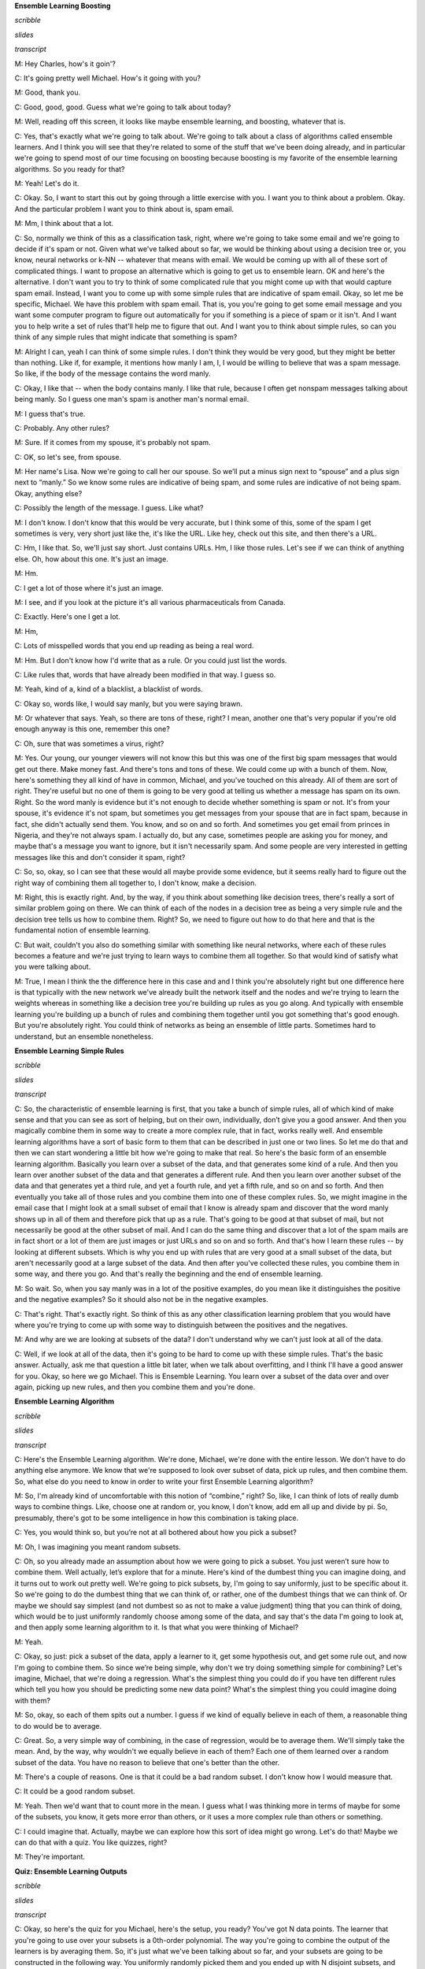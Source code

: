 .. title: Ensemble B & B
.. slug: ensemble-b-b
.. date: 2015-08-31 20:57:49 UTC-07:00
.. tags: 
.. category: notes
.. link: 
.. description: 
.. type: text

**Ensemble Learning Boosting**

*scribble*

*slides*

.. image:: https://dl.dropbox.com/s/bh12jof2d4jaz98/Screenshot%202015-08-31%2022.41.56.png
   :align: center
   :width: 400
   :height: 300

*transcript*

M: Hey Charles, how's it goin'?

C: It's going pretty well Michael. How's it going with you?

M: Good, thank you.

C: Good, good, good. Guess what we're going to talk about today?

M: Well, reading off this screen, it looks like maybe ensemble learning, and boosting, whatever that
is.

C: Yes, that's exactly what we're going to talk about. We're going to talk about a class of
algorithms called ensemble learners. And I think you will see that they're related to some of the
stuff that we've been doing already, and in particular we're going to spend most of our time
focusing on boosting because boosting is my favorite of the ensemble learning algorithms. So you
ready for that?

M: Yeah! Let's do it.

C: Okay. So, I want to start this out by going through a little exercise with you. I want you to
think about a problem. Okay. And the particular problem I want you to think about is, spam email.

M: Mm, I think about that a lot.

C: So, normally we think of this as a classification task, right, where we're going to take some
email and we're going to decide if it's spam or not. Given what we've talked about so far, we would
be thinking about using a decision tree or, you know, neural networks or k-NN -- whatever that means
with email. We would be coming up with all of these sort of complicated things. I want to propose an
alternative which is going to get us to ensemble learn. OK and here's the alternative. I don't want
you to try to think of some complicated rule that you might come up with that would capture spam
email. Instead, I want you to come up with some simple rules that are indicative of spam email.
Okay, so let me be specific, Michael. We have this problem with spam email. That is, you you're
going to get some email message and you want some computer program to figure out automatically for
you if something is a piece of spam or it isn't. And I want you to help write a set of rules that'll
help me to figure that out. And I want you to think about simple rules, so can you think of any
simple rules that might indicate that something is spam?

M: Alright I can, yeah I can think of some simple rules. I don't think they would be very good, but
they might be better than nothing. Like if, for example, it mentions how manly I am, I, I would be
willing to believe that was a spam message. So like, if the body of the message contains the word
manly.

C: Okay, I like that -- when the body contains manly. I like that rule, because I often get nonspam
messages talking about being manly. So I guess one man's spam is another man's normal email.

M: I guess that's true.

C: Probably. Any other rules?

M: Sure. If it comes from my spouse, it's probably not spam.

C: OK, so let's see, from spouse.

M: Her name's Lisa. Now we're going to call her our spouse. So we’ll put a minus sign next to
“spouse” and a plus sign next to “manly.” So we know some rules are indicative of being spam, and
some rules are indicative of not being spam. Okay, anything else?

C: Possibly the length of the message. I guess. Like what?

M: I don't know. I don't know that this would be very accurate, but I think some of this, some of
the spam I get sometimes is very, very short just like the, it's like the URL. Like hey, check out
this site, and then there's a URL.

C: Hm, I like that. So, we'll just say short. Just contains URLs. Hm, I like those rules. Let's see
if we can think of anything else. Oh, how about this one. It's just an image.

M: Hm.

C: I get a lot of those where it's just an image.

M: I see, and if you look at the picture it's all various pharmaceuticals from Canada.

C: Exactly. Here's one I get a lot.

M: Hm,

C: Lots of misspelled words that you end up reading as being a real word.

M: Hm. But I don't know how I'd write that as a rule. Or you could just list the words.

C: Like rules that, words that have already been modified in that way. I guess so.

M: Yeah, kind of a, kind of a blacklist, a blacklist of words.

C: Okay so, words like, I would say manly, but you were saying brawn.

M: Or whatever that says. Yeah, so there are tons of these, right? I mean, another one that's very
popular if you're old enough anyway is this one, remember this one?

C: Oh, sure that was sometimes a virus, right?

M: Yes. Our young, our younger viewers will not know this but this was one of the first big spam
messages that would get out there. Make money fast. And there's tons and tons of these. We could
come up with a bunch of them. Now, here's something they all kind of have in common, Michael, and
you've touched on this already. All of them are sort of right. They're useful but no one of them is
going to be very good at telling us whether a message has spam on its own. Right. So the word manly
is evidence but it's not enough to decide whether something is spam or not. It's from your spouse,
it's evidence it's not spam, but sometimes you get messages from your spouse that are in fact spam,
because in fact, she didn't actually send them. You know, and so on and so forth. And sometimes you
get email from princes in Nigeria, and they're not always spam. I actually do, but any case,
sometimes people are asking you for money, and maybe that's a message you want to ignore, but it
isn't necessarily spam. And some people are very interested in getting messages like this and don't
consider it spam, right?

C: So, so, okay, so I can see that these would all maybe provide some evidence, but it seems really
hard to figure out the right way of combining them all together to, I don't know, make a decision.

M: Right, this is exactly right. And, by the way, if you think about something like decision trees,
there's really a sort of similar problem going on there. We can think of each of the nodes in a
decision tree as being a very simple rule and the decision tree tells us how to combine them. Right?
So, we need to figure out how to do that here and that is the fundamental notion of ensemble
learning.

C: But wait, couldn't you also do something similar with something like neural networks, where each
of these rules becomes a feature and we're just trying to learn ways to combine them all together.
So that would kind of satisfy what you were talking about.

M: True, I mean I think the the difference here in this case and and I think you're absolutely right
but one difference here is that typically with the new network we've already built the network
itself and the nodes and we're trying to learn the weights whereas in something like a decision tree
you're building up rules as you go along. And typically with ensemble learning you're building up a
bunch of rules and combining them together until you got something that's good enough. But you're
absolutely right. You could think of networks as being an ensemble of little parts. Sometimes hard
to understand, but an ensemble nonetheless.

**Ensemble Learning Simple Rules**

*scribble*

*slides*

.. image:: https://dl.dropbox.com/s/o8yqflgdat6i9k4/Screenshot%202015-09-13%2018.19.34.png
   :align: center
   :width: 400
   :height: 300

*transcript*

C: So, the characteristic of ensemble learning is first, that you take a bunch of simple rules, all
of which kind of make sense and that you can see as sort of helping, but on their own, individually,
don’t give you a good answer. And then you magically combine them in some way to create a more
complex rule, that in fact, works really well. And ensemble learning algorithms have a sort of basic
form to them that can be described in just one or two lines. So let me do that and then we can start
wondering a little bit how we're going to make that real. So here's the basic form of an ensemble
learning algorithm. Basically you learn over a subset of the data, and that generates some kind of a
rule. And then you learn over another subset of the data and that generates a different rule. And
then you learn over another subset of the data and that generates yet a third rule, and yet a fourth
rule, and yet a fifth rule, and so on and so forth. And then eventually you take all of those rules
and you combine them into one of these complex rules. So, we might imagine in the email case that I
might look at a small subset of email that I know is already spam and discover that the word manly
shows up in all of them and therefore pick that up as a rule. That's going to be good at that subset
of mail, but not necessarily be good at the other subset of mail. And I can do the same thing and
discover that a lot of the spam mails are in fact short or a lot of them are just images or just
URLs and so on and so forth. And that's how I learn these rules -- by looking at different subsets.
Which is why you end up with rules that are very good at a small subset of the data, but aren't
necessarily good at a large subset of the data. And then after you've collected these rules, you
combine them in some way, and there you go. And that's really the beginning and the end of ensemble
learning.

M: So wait. So, when you say manly was in a lot of the positive examples, do you mean like it
distinguishes the positive and the negative examples? So it should also not be in the negative
examples.

C: That's right. That's exactly right. So think of this as any other classification learning problem
that you would have where you're trying to come up with some way to distinguish between the
positives and the negatives.

M: And why are we are looking at subsets of the data? I don't understand why we can't just look at
all of the data.

C: Well, if we look at all of the data, then it's going to be hard to come up with these simple
rules. That's the basic answer. Actually, ask me that question a little bit later, when we talk
about overfitting, and I think I'll have a good answer for you. Okay, so here we go Michael. This is
Ensemble Learning. You learn over a subset of the data over and over again, picking up new rules,
and then you combine them and you're done.

**Ensemble Learning Algorithm**

*scribble*

*slides*

.. image:: https://dl.dropbox.com/s/4dziu26anjla63l/Screenshot%202015-09-13%2018.33.43.png
   :align: center
   :width: 400
   :height: 300

*transcript*

C: Here's the Ensemble Learning algorithm. We're done, Michael, we're done with the entire lesson.
We don't have to do anything else anymore. We know that we're supposed to look over subset of data,
pick up rules, and then combine them. So, what else do you need to know in order to write your first
Ensemble Learning algorithm?

M: So, I'm already kind of uncomfortable with this notion of “combine,” right? So, like, I can think
of lots of really dumb ways to combine things. Like, choose one at random or, you know, I don't
know, add em all up and divide by pi. So, presumably, there's got to be some intelligence in how
this combination is taking place.

C: Yes, you would think so, but you’re not at all bothered about how you pick a subset?

M: Oh, I was imagining you meant random subsets.

C: Oh, so you already made an assumption about how we were going to pick a subset. You just weren’t
sure how to combine them. Well actually, let’s explore that for a minute. Here's kind of the dumbest
thing you can imagine doing, and it turns out to work out pretty well. We're going to pick subsets,
by, I'm going to say uniformly, just to be specific about it. So we're going to do the dumbest thing
that we can think of, or rather, one of the dumbest things that we can think of. Or maybe we should
say simplest (and not dumbest so as not to make a value judgment) thing that you can think of doing,
which would be to just uniformly randomly choose among some of the data, and say that's the data I'm
going to look at, and then apply some learning algorithm to it. Is that what you were thinking of
Michael?

M: Yeah.

C: Okay, so just: pick a subset of the data, apply a learner to it, get some hypothesis out, and get
some rule out, and now I'm going to combine them. So since we’re being simple, why don't we try
doing something simple for combining? Let's imagine, Michael, that we're doing a regression. What's
the simplest thing you could do if you have ten different rules which tell you how you should be
predicting some new data point? What's the simplest thing you could imagine doing with them?

M: So, okay, so each of them spits out a number. I guess if we kind of equally believe in each of
them, a reasonable thing to do would be to average.

C: Great. So, a very simple way of combining, in the case of regression, would be to average them.
We'll simply take the mean. And, by the way, why wouldn't we equally believe in each of them? Each
one of them learned over a random subset of the data. You have no reason to believe that one's
better than the other.

M: There's a couple of reasons. One is that it could be a bad random subset. I don't know how I
would measure that.

C: It could be a good random subset.

M: Yeah. Then we'd want that to count more in the mean. I guess what I was thinking more in terms of
maybe for some of the subsets, you know, it gets more error than others, or it uses a more complex
rule than others or something.

C: I could imagine that. Actually, maybe we can explore how this sort of idea might go wrong. Let's
do that! Maybe we can do that with a quiz. You like quizzes, right?

M: They're important.

**Quiz: Ensemble Learning Outputs**

*scribble*

*slides*

.. image:: https://dl.dropbox.com/s/55ioeel85jls7ro/Screenshot%202015-09-13%2018.41.28.png
   :align: center
   :width: 400
   :height: 300

*transcript*

C: Okay, so here's the quiz for you Michael, here's the setup, you ready? You've got N data points.
The learner that you're going to use over your subsets is a 0th-order polynomial. The way you're
going to combine the output of the learners is by averaging them. So, it's just what we've been
talking about so far, and your subsets are going to be constructed in the following way. You
uniformly randomly picked them and you ended up with N disjoint subsets, and each one has a single
point in it that happens to be one of the data points.

M: Okay, I think I get that.

C: Right, so if you look over here on your left, you’ve got a graph of some data points and this is
one subset, this is another subset, that's another subset, that's another subset, that's another
subset, that's another subset, that's another subset. Got it?

M: Yeah, now what do you want to know about it?

C: Now what I want to know is when you do your ensemble learning, you learn all these different
rules and then you combine them. What is the output going to be? What does the ensemble output?

M: And you want a number?

C: I want a description and if the answer’s a number, that's a perfectly fine description. But I'll
give you a hint, it's a short description.

M: A short description of the answer. Okay, I'll think about it.

C: Alright.

*Answer*

C: Okay Michael, have you thought about it? Do you know what the answer is?

M: Yeah. I think, you know, you asked it in a funny way, but I think, what you're asking maybe was
pretty simple. So let me see if I can talk it through. So, we've got N data points and each learner
is a 0th-order polynomial. So you said the ensemble rule is that you learn over a subset. Well, we
said that the thing that minimizes the expected error (or the squared error) of a 0thorder
polynomial is just the average. So, if the sets are indistinct sets with one data point each, then
each of the individual learners is just going to learn the average. The actual output value of each
individual point is the average, and then the combining algorithm, to combine all the pieces of the
ensemble into one answer, combines with the mean. So, it's going to combine the mean of those, each
of which is the data point, so it's the mean of the data points. So, the ensemble outputs, I don't
know, I'd say average or mean?

C: Yes.

M: Or 0th-order polynomial of the data set, or, you know, a one node decision tree, or, uh...

C: A constant. Which happens to be the mean of the data. Haven't we seen this before?

M: It seems to come up a lot when we are outputting very simple hypotheses.

C: Right. And the last time we did this, if I recall correctly, this is what happens if you do an
unweighted average with k-NN where k equals n.

M: Oh, right. Like, like, right. n-NN.

C: n-NN.

M: Mm.

C: Mm, so we should probably do something a little smarter than this then. And, I thought that we
might look at some of the housing data, because, no one's started looking at the housing data yet.
[LAUGH] Okay, so let's look at that quickly and see if we can figure out how this works. And then
see if we can do something a little bit better, even better than that. Okay?

**Ensemble Learning An Example**

*scribble*

*slides*

.. image:: https://dl.dropbox.com/s/x7el9eof0gf5fd7/Screenshot%202015-09-13%2019.00.45.png
   :align: center
   :width: 400
   :height: 300

*transcript*

C: Alright, Michael, so, here's what you have before you. You have the same housing data that we've
looked at a couple of times before. For the sake of readability, I've drawn over some of the data
points so that they're easier to see, but this is exactly the data that we've always had. Okay?

M: Okay.

C: Now, you'll notice that I marked one of them as green, because here's what we're going to do. I'm
going to take the housing data you've got, I'm going to do some ensemble learning on it. And I'm
going to hold out the green data point. Okay? So of the nine data points, you're only going to learn
on 8 of them. And I'm going to add that green data point as my test example and see how it does.
Okay?

M: Okay. So that sounds like cross-validation.

C: It does. This is a cross-validation. Or you could just say, I just put my training set and my
test set on the same slide.

M: Okay.

C: Okay, Michael, so the first thing I'm going to do is pick a random subset of these points. And
just for the sake of the example, I'm going to pick five points randomly and I'm going to do that
five times, so I'm going to have five subsets of five examples. And, by the way, I'm going to choose
these randomly, and I'm going to choose them with replacement, so we’re not going to end up in the
situation we ended up in just a couple of minutes ago where we never got to see the same data point
twice. Okay?

M: Yeah.

C: Alright. So five subsets of five examples, and then I'm going to learn a 3rd-order polynomial.
And I'm going to take those 3rd-order polynomials, I’m just going to learn on that subset, and I'm
going to combine them by averaging. Want to see what we get? M: Oh, yeah, sure.

C: So here's what you get, Michael. Here I'm showing you a plot over those same points, with the
five different 3rd-order polynomials. Can you see them? M: Yeah. There's like a bunch of wispy
hairs.

C: Just like most 3rd-order polynomials. And as you can see they're kind of similar. But some of
them sort of veer off a little bit because they're looking at different data points. One of them is
actually very hard to see. It veers off because just, purely randomly, it never got to see the two
final points.

M: I see. But they all seem to be pretty much in agreement between points three and four. There's a
lot of consistency there.

C: Right. Because just picking five of the subsets, you seem to be able to either get things on the
end, or you get things in the middle and maybe one or two things on the end and it sort of works
out. Even the one that doesn't see the last two points still got to see a bunch of first ones and
gets that part of the space fairly right.

M: Cool.

C: Okay. So the question now becomes: how good is the average of these compared to something we
might have learned over the entire data set? And here's what we get when do that. So what you're
looking at now Michael, is the red line: the average of all of five of those 3rd-order polynomials.
And the blue line is the 4th-order polynomial that we learned when we did this with simple
regression, a couple of lessons back.

M: Okay.

C: And you actually see they’re pretty close.

M: Why is one of them a 4th-order, and one a 3rd-order?

C: Well what I wanted to do is try a simpler set of hypotheses than we were doing when we were doing
full blown regression. So 3rd-order’s simpler than 4th-order. So, I thought we'd combine a bunch of
simpler rules than the one we used before and see how well it does.

M: You want to know how well it does?

C: I would!

M: Well it turns out that on this data set (and I did this many, many, many times just to see what
would happen with many different random subsets), it typically is the case that the blue line always
does better on the training set (the red points) than the red line does. But the red line almost
always does better on the green point on the test set or the validation set.

C: Interesting.

M: That is kind of interesting. So wait, so let me get this straight. It seems sort of magical. So,
so it learns an average of 3rd-degree polynomials, 3rd-order polynomials, which is itself a third
order polynomial. But you're saying it does better by doing this kind of trick than just learning a
3rd-order polynomial directly.

C: Yeah. Why might you think that might be? I have a guess, you tell me what you think.

M: Wow, so well, I mean, you know, the danger is often overfitting, overfitting is like the scary
possibility. And so maybe kind of mixing the data up in this way and focusing on different subsets
of it, I don't know, it somehow manages to find the important structure as opposed to getting misled
by any of the individual data points.

C: Yeah. That's the basic idea. It's kind of the same thing, at least that's what I think. I think
that's a good answer. It's basically the same kind of argument you make for cross-validation. You
take a random bunch of subsets. You don't get trapped by one or two points that happen to be wrong
because they happen to be wrong because of noise or whatever and you sort of average out all of the
variances and the differences. And oftentimes it works. And, in practice, this particular technique,
ensemble learning, does quite well in getting rid of overfitting.

M: And what is this called?

C: So, this particular version, where you take a random subset and you combine by the mean, it's
called bagging.

M: And I guess the bags are the random subsets?

kC: Sure.

M: [LAUGH] That's how I'm going to think of it.

C: That's how I'm going to think of it. It also has another name which is called bootstrap
aggregation. So I guess the different subsets are the boots.

M: [LAUGH] No, no, no, no -- bootstrap usually refers to pulling yourself up by your bootstraps.

C: Yeah, I like my answer better. So, each of the subsets are the boots and the averaging is the
strap. And there you go. So, regardless of whether you call it bootstrap aggregation or you call it
bagging, you'll notice it's not what I said we were going to talk about during today's discussion. I
said we were going to talk about boosting. So we're talking about bagging but we're going to talk
about boosting. The reason I wanted to talk about bagging is because it's really the simplest thing
you can think of and it actually works remarkably well. But there are a couple of things that are
wrong with it, or a couple of things you might imagine you might do better that might address some
of the issues and we're going to see all of those when we talk about boosting right now.


**Ensemble Boosting**

*scribble*

*slides*

.. image:: https://dl.dropbox.com/s/zcesapyou9xqcg2/Screenshot%202015-09-13%2019.26.26.png
   :align: center
   :width: 400
   :height: 300

*transcript*

C: Okay so, let's go back and look at our two questions we were trying to answer. And so far we've
answered the first one -- learn over a subset of data and define a rule -- by choosing that subset
uniformly randomly and applying some learning algorithm. And we answered the second question -- how
do you combine all of those rules of thumbs -- by saying, you simply average them. And that gave us
bagging. So Michael, I'm going to suggest an alternative to at least the first question and leave
open the second one for a moment. That's going to get us to what we're supposed to be talking about
today, which is boosting. So let me throw and idea at you and you tell me if you think it's a good
one. So rather than choosing uniformly randomly over the data, we should try to take advantage of
what we are learning as we go along, and instead of focusing just kind of randomly, we should pick
the examples that we are not good at. So what do I mean by that? What I mean by that is, we should
pick a subset based upon whether the examples in that subset are hard. So what do you think of that?

M: Well, I guess it depends on how we think about hard, right? So it could be that it's hard because
it’s hard in some absolute sense, right, or it could be that it’s hard relative to, you know, if we
were to stop now, how well we do?

C: Yeah, and I mean the latter.

M: Oh. Okay. Alright. Well I feel like that makes a lot of sense. I mean, certainly when I'm trying
to learn a new skill, I'll spend most of my energy on the stuff that I’m kind of on the edge of
being able to do, not the stuff that I've already mastered. It can be a little dispiriting but I
think I make faster progress that way.

C: Right, and if you go back to the example that we started out with, with spam, right? If you come
up with a rule and you see it does a very good job on some of the mail examples but doesn't do a
good job on the other ones, why would you spend your time trying to come up with more rules that do
well on the email messages you already know how to classify? You should be focusing on the ones you
don't know how to classify. And that's the basic idea here between, the basic idea here behind
boosting and finding the hardest examples.

M: Cool.

C: Okay. So that answers the first question. We're going to look at the hardest examples and I'm
going to define for you exactly what that means. I'm going to have to introduce at least one
technical definition, but I want to make certain you have that. And the second one, the combining,
well that's a difficult and sort of complicated thing, but at a high level, I can explain it pretty
easily by saying we are going to still stick with the mean.

M: Okay.

C: We're voting, except this time, we are going to do a weighted mean. Now why do we want to do
weighted mean? Well, I have to tell you exactly how we are going to weight it, but the basic idea is
to avoid the sort of situations that we came across when we looked at the data before, where taking
an average over a bunch of points that are spread out just gives you an average or a constant that
doesn't give you a lot of information about the space. So we're going to weight it by something, and
it's going to turn out the way we choose to weight it will be very important. But just keep in your
head for now that we're going to try to do some kind of weighted average, some kind of weighted
voting. Okay?

M: Sure. One of the things that's scaring me at the moment though is this fear that by focusing on
the hardest questions, and then, and then sort of mastering those, what's to keep the learner from
starting to kind of lose track of the ones it has already mastered? Like how, why does it not thrash
back and forth?

C: So that's going to be the trick behind the particular way that we do weighting.

M: Okay

C: So I will show you that in a moment, and it's going to require two slightly technical definitions
that we have been kind of skirting around this entire conversation. Okay?

M: Sure.

**Ensemble Boosting Quiz**

*scribble*

*slides*

.. image:: https://dl.dropbox.com/s/6j6jmxnp8z6xry4/Screenshot%202015-09-13%2019.36.44.png
   :align: center
   :width: 400
   :height: 300

*transcript*

C: Alright so, the whole goal of what we're going to add for boosting here is we're going to expand
on this notion of hardest examples and weighted mean. But before I can do that, I'm going to have to
define a couple of terms. Okay. And you let me know, Michael, if these terms make sense. So, here's
the first one. The first one is error. So how have we been defining error so far?

M: Usually we take the squared difference between the correct labels and what's produced by our
classifier or regression algorithm.

C: That's true. That is how we've been using error when we're thinking about regression error. How
about a notion of accuracy? About how good we are at, say, classifying examples? So let's stick with
classification for a moment.

M: Well, that would be the same as squared error, except that it's doesn’t really need to be
squared. That is to say, if the outputs are zeroes and ones, the squared error is just whether or
not there's a mismatch. So it could just be the total number of wrong answers.

C: Right. So, what we've been doing so far is counting mismatches. I like that word, mismatches. And
we might define an error rate or an error percentage as the total number of mismatches over the
total number of examples. And that tells us whether we're at 85% or 92% or whatever, right? So
that's what we've been doing so far. But implicit in that, Michael, is the idea that every single
example is equally important. So, that's not always the case. Now you might remember from the very
first talk that we had, we talked about distributions over examples. We said that, you know,
learning only happens if your training set has the same distribution as your future testing set. And
if it doesn't, then all bets are off and it's very difficult to talk about induction or learning.
That notion of distribution is implicit in everything that we've been doing so far, and we haven't
really been taking it into account when we've been talking about error. So here's another definition
of error and you tell me if you think it makes sense, given what we just said. So, this is my
definition of error. So the subscript D stands for distribution. So we don't know how new examples
are being drawn, but however they're being drawn, they're being drawn from some distribution, and
I'm just going to call that distribution “D”, okay?

M: Mhm.

C: Right. So H is our old friend, the hypothesis. That's the specific hypothesis that our learner
has output. That's what we think is the true concept, and C is whatever the true underlying concept
is. So I'm going to define error as the probability, given the underlying distribution, that I will
disagree with the true concept on some particular instance X. Does that make sense for you?

M: Yeah, but I'm not seeing why that's different from number of mismatches in the sense that if we
count mismatches on a sample drawn from D, which is how we would get our testing set anyway, then I
would think that would be, you know, if it's large enough, a pretty good approximation of this
value.

C: So here Michael, let me give you a specific example. I'm going to draw four possible values of X.
And when I say I'm going to draw four possible values of X, I mean I'm just going to put four dots
on the the screen.

M: Hm.

C: Okay? And then I'm going to tell you that this particular learner output a hypothesis. Output you
know, a potential function, that ends up getting the first one and the third one right, but gets the
second and the fourth one wrong. So what's the error here?

M: Mm.

C: So let's just make sure that, that everybody's with us. Let's do this as a quiz.

M: Okay, so let's ask the students what they think. So here's the question again. You've output some
hypothesis over the four possible values of x, and it turns out that you get the first and the third
one right, and you get the second and the fourth one wrong. If I look at it like this, what's the
error rate?

*Answer*

C: Okay, Michael, what's your answer?

M: It looks like, half of them are right and half of them are wrong. So, the number of mismatches,
is, 2 out of 4 or a half.

C: Right, that is exactly the right answer because you got half of them right and half of them
wrong. But it assumes that you’re likely to see all four of the examples equally often. So, what if
I told you that that’s not in fact the case. So, here's another example of error for you. What if I
told you that each of the points is likely to be seen in different proportions. So you're going to
see the first one half the time. You're going to see the second one 1/20th of the time. You're also
going to see the fourth one 1/ 20th of the time and the third one, 4/10ths of the time. Alright, so
you got it Michael? One half, 1/ 20th, 4/10ths, and 1/20th.

M: Got it.

**Quiz Ensemble Boosting Two**

*scribble*

* You are counting the error.

*slides*

.. image:: https://dl.dropbox.com/s/3jx2ppad3zbrgdm/Screenshot%202015-09-13%2019.48.57.png
   :align: center
   :width: 400
   :height: 300

*transcript*

C: Okay. So, now I have a different question for you. Actually, I have the same question for you,
which is, what is the error rate now? Go.

*Answer*

C: Okay, Michael, what's the answer?

M: Well, it's still a half. But I guess we really should take into consideration those
probabilities. So the number of mismatches is half, but the actual number of errors, the expected
number of errors is like well, 1/20th plus 1/20th, so like 1/10th. So it's 90% correct, 10% error.

C: Right. That's exactly right, so, what's important to see here is that even though you may get
many examples wrong, in some sense some examples are more important than others because some are
very rare. And if you think of error, or the sort of mistakes that you're making, not as the number
of distinct mistakes you can make, but rather the amount of time you will be wrong, or the amount of
time you'll make a mistake, then you can begin to see that it's important to think about the
underlying distribution of examples that you see. You buy that?

M: Yeah.

C: Okay, so, that notion of error turns out to be very important for boosting because, in the end,
boosting is going to use this trick of distributions in order to define what hardest is. Since we
are going to have learning algorithms that do a pretty good job of learning on a bunch of examples,
we're going to pass along to them a distribution over the examples, which is another way of saying,
which examples are important to learn versus which examples are not as important to learn. And
that's where the hardest notion is going to come in. So, every time we see a bunch of examples,
we're going to try to make the harder ones more important to get right than the ones that we already
know how to solve. And I'll describe in a minute exactly how that's done.

M: But isn't it the case that this distribution doesn't really matter? You should just get them all
right.

C: Sure. But now it's a question of how you're going to get them all right, which brings me to my
second definition I want to make. And that second definition is a weak learner. So there's this idea
of a learning algorithm, which is what we mean by a learner here, being weak. And that definition is
actually fairly straightforward -- so straightforward, in fact, that you can sort of forget that
it's really important. And all a weak learner is, is a learner that, no matter what the distribution
is over your data, will do better than chance when it tries to learn labels on that data. So what
does better than chance actually mean? Well what it means is that, no matter what the distribution
over the data is, you're always going to have an error rate that's less than 1/2. So what that
means, sort of as a formalism, is written down here below: that for all D, that is to say no matter
what the distribution is, your learning algorithm will have an expected error (the probability that
it will disagree with the true actual concept if you draw a single sample) that is less than or
equal to (epsilon). Now epsilon is a term that you end up seeing a lot in mathematical proofs,
particularly ones involving machine learning. Epsilon just means a really, really small number
somewhere between a little bigger than 0 and certainly much smaller than 1. So, here what this means
technically is that you're bounded away from 1/2. Another way of thinking about that is you always
get some information from the learner. The learner's always able to learn something. Chance would be
the case where your probability is 1/2 and you actually learn nothing at all which kind of ties us
back into the notion of information gain way back when with decision trees. So does that all make
sense Michael?

M: I'm not sure that I get this right. Maybe we can do a quiz and just kind of nail down some of the
questions that I've got.

C: Okay, sure. You got an idea for a quiz?

M: Sure.

**Quiz Weak Learning**

*scribble*

* Requirement for having a weak learner is fairly strong and an important condition.

*slides*

.. image:: https://dl.dropbox.com/s/y4f4osy9mdrjiju/Screenshot%202015-09-13%2020.10.15.png
   :align: center
   :width: 400
   :height: 300

*transcript*

C: Okay Michael, so let's make certain that you really grasp this concept of weak learning.

M: Mm-hm.

C: So, here's a little quiz that I put together to test your knowledge. So, here's the deal. I've
got a little matrix here, it's a little table, and across the top are three different hypotheses:
hypothesis one, hypothesis two, and hypothesis three. So your entire hypothesis space consists only
of these three hypotheses. Got it?

M: Got it.

C: Okay, your entire instance space consists entirely of only four examples; X1, X2, X3, and X4. Got
it?

M: Got it.

C: I have an X in a square if that particular hypothesis does not get the correct label for that
particular instance and I have a green check mark if that particular hypothesis does in fact get the
right label for that example. So, in this case, hypothesis one gets examples 2, 3, and 4 correct but
gets example one wrong, while hypothesis three gets one and four correct, but two and three
incorrect.

M: I see. So, there's no hypothesis that gets everything right.

C: Right.

M: So does that mean that we don't have a weak learner, because then there's some distributions for
which any given hypothesis is going to get things wrong.

C: Maybe. Maybe not. Let's see. Here's what I want you to do. I want you to come up with the
distribution over the 4 different examples, such that a learning algorithm that has to choose
between one of those hypotheses will in fact be able to find one that does better than chance (by
having an expected error greater than 1/2).

M: Okay.

C: Then if you can do that, I want you to see if you can find a distribution which might not exist,
such that if you have that distribution over the four examples, a learning algorithm that only
looked at H1, H2 and H3 would not be able to return one of them that has an expected error greater
than 1/2.

M: So greater than 1/2 in this case would mean three out of four, correct? Oh no, no. Oh, you're
using, you want to use that definition that actually took into consideration the distribution.

C: Exactly. That's the whole point. You always need to have some distribution over your examples to
really know what your expected error is. M: Alright. And if there is no such evil distribution,
should I just fill in zeros in all those boxes?

C: Yes, all zeros means no such distribution. You can do it in either case.

M: So if you put in all zeros you're saying no such distribution exists. But otherwise it should add
up to one down each of the columns.

C: It had better add up to one.

*Answer*

C: Okay Michael, you got answers for me?

M: Yeah, I think so. I decided that instead of solving this problem by thinking, I would just try a
couple examples and see if I found things in both boxes. So, if I put equal weight on X1, X2, X3,
and X4...

C: Mm-hm.

M: Then H1 gets three out of four correct, that's 3/4. That's better than 1/2.

C: Well done.

M: Then I fill that in the good boxes, quarters all the way down.

C: That's a turtle, because it's turtles all the way down [LAUGH].

M: No, no, it's not though, it should be quarters all the way down. I thought you'd maybe draw a
quarter.

C: I can't draw a quarter, also I can't draw a turtle obviously but still.

M: [LAUGH] Agreed. Alright, good.

C: Do you think anyone listening to this is old enough to get turtles all the way down?

M: Yeah, that's a great joke. Everybody knows that joke.

C: And if people don't know the joke, then we should pause this thing right now, and you should go
look up turtles all the way down. And then come back. Okay.

M: It's a really great joke if you're computer scientist.

C: Yes, and if you don't think it's a good joke then you should probably be in a different field.
Okay.

M: [LAUGH]

C: What about the evil distribution?

M: Okay, well, the issue here is that, because we spread all the probability out in the first
hypothesis really well, so I said okay, well, let me put all the weight on the first example, X1.

C: Okay. So what did that look like?

M: H1 does very badly. It gets 100% error. H2 is 100% error. But H3 is 0% error.

C: yes.

M: So putting all the weight on X1 is no good. And if you look X2, X3, and X4, they all have the
property that there's always a hypothesis that gets them right. So I started to think, well, maybe
there isn't an evil distribution. And then I kind of lucked into putting 1/2 on both the first and
the second one because I figured that that ought to work, but then I realized that's an evil
distribution because if you choose H1, H2, or H3, they all have exactly 50% error on that
distribution.

C: Very good. So 1/2, 1/2, 0, 0, is a correct answer.

M: Now I don't know if there are others. You know, certainly putting all the weight on X2 and X3 is
no good, because H2 and H1 both get those. Putting all the weight on X3 and X4 is no good, because
H1 gets all of those correct. In fact we have to have some weight on X1, because otherwise H1 is the
way to go.

C: Right. So, yeah, that's interesting. What does that mean in this case?

M: What do you mean?

C: So what does this tell us about how we build a weak learner for this example?

M: So what it tells us is, since there is a distribution for which none of these hypotheses will be
better than chance, there is no weak learner for this hypothesis space, on this instance set.

C: Interesting. Is there a way to change this example so it would have a weak learner?

M: Um, I'm sure there is.

C: Like if we change X2/H3 to a check instead of an X. So if we made that a green one -- here, I'll
make it a green one by using the power of computers.

M: Woah, special effects!

C: Yes.

M: So now there's no way to put weight on any two things and have it fail. I don't know, my
intuition now is that this should have a weak learner. Okay, well, how would we prove that?

C: I don't know, but maybe we should end this quiz.

M: Yeah, I think we should end this quiz and leave it as an exercise to the listener. By the way, we
should point a couple of things here though, Michael. One is that if we had more hypotheses and more
examples and we had the X's and the Y's in the right places, then there'd be lots of ways to get
weak learners for all the distributions because you'd have more choices to choose from. What made
this one particularly hard is that you only had three hypotheses and not all of them were
particularly good.

C: Sure, yeah. I mean, you can have many, many hypotheses. If they're all pretty bad, then you're
not going to do very well.

M: Well, it would depend upon if they're bad on very different things. But you're right, if you have
a whole lot of hypotheses that are bad at everything, you're going to have a very hard time with a
weak learner. And if you have a whole bunch of hypotheses that are good at almost everything, then
it's pretty easy to have a weak learner.

M: Okay, this is more subtle than I thought. So that's, that's interesting.

C: Right. So the lesson you should take away from this is: if you were to think about it for 2
seconds you might think that finding a weak learner is easy. Often, it is, but if you think about it
for 4 seconds, you realize that's actually a pretty strong condition. You're going to have to have a
lot of hypotheses that are going to have to do well on lots of different examples, or otherwise,
you're not always going to be able to find one that does well no matter what the distribution is. So
it's actually a fairly strong, and important condition.

**Boosting In Code**

*scribble*

*slides*

.. image:: https://dl.dropbox.com/s/59lgpzpr0ep32xj/Screenshot%202015-09-13%2020.25.47.png
   :align: center
   :width: 400
   :height: 300

*transcript*

C: All right Michael, so here's boosting in pseudocode. Okay, let me read it out to you, then you
can tell me if it makes sense. So we're given a training set. It's made up of a bunch of xi , yi
pairs.

You know, x is your input and y is your output. And for reasons that'll be clear in a moment, all of
your labels are either -1 or +1, where -1 means not in the class and +1 means you're in the class.
So this is a binary classification task. Does that make sense?

M: So far.

C: Okay. And then what you're going to do is, you're going to loop at every time step, let's call it
t, from the first time step 1, to some big time in the future -- we'll just call it T and not worry
about where it comes from right now. The first thing you're going to do is you're going to construct
a distribution. And I'll tell you how in a minute, Michael, so don't worry about it. And we'll just
call that Dt So, this is your distribution over your examples at some particular time t. Given that
distribution, I want you to find a weak classifier. I want your weak learner to output some
hypothesis. Let's call that Ht , the hypothesis that gets produced at that time step, and that
hypothesis should have some small error. Let's call that error , because it's a small number, such
that it does well on the training set, given the particular distribution, which is to say, that the
probability of it being wrong (disagreeing with the training label) is small with respect to the
underlying distribution.

M: So just to be clear there, could be as big as slightly less than 1/2. Right? It doesn't have to
be tiny. It could actually be almost 1/2. But it can't be bigger than 1/2.

C: That's right, no matter what happens. It could even equal 1/2, but, you know, we can assume,
although it doesn't matter for the algorithm, that the learner is going to return the best one that
it can with some error. But regardless, it's going to satisfy the requirements of a weak learner and
all I've done is copy this notion of error over to here. Ok?

M: Awesome!

C: Ok. So, you're going to do that and you'll do that for a whole bunch of time steps, constantly
finding hypotheses at each time step Ht with small error , constantly making new distributions, and
then eventually, you're going to output some final hypothesis. I haven't told you yet how you're
going to to get the final hypothesis, but that's the high level bit. Look at your training data,
construct distributions, find a weak classifier with low error, keep doing that you have a bunch of
them, and then combine them somehow into some final hypothesis. And that's high level of algorithm
for boosting, okay?

M: Okay, but you've left out the two really important things, even apart from how you find a weak
classifier, which is where do we get this distribution and where do we get this final hypothesis?

C: Right, so let me do that for you right now.

**The Most Important parts**

*scribble*

* What is zt?

*slides*

.. image:: https://dl.dropbox.com/s/wve4igjpu63sd41/Screenshot%202015-09-13%2020.35.12.png
   :align: center
   :width: 400
   :height: 300

*transcript*

C: Okay Michael, you've called my bluff. You said I've left out the most important parts, and you
are right. So, I'm going to tell you how to construct the most important parts. Let's start with the
distribution. So, let's start with the base case, and that is the distribution at the beginning of
time, D1. So this distribution is going to be over each of the examples and those examples are
indexed over i. I'm simply going to set that distribution to be uniform. So, how many examples do we
have, Michael? Let's call it n.

M: Okay.

C: Why not, because we do that for everything else and I'm going to say that for every single
example, they happen 1/n times, that is, a uniform distribution. Now, why do I do that? Because I
have no reason to believe, for the purposes of this algorithm, that any given example is better than
any other example, more important than any other example, harder than other example, or anything
else. I know nothing. So, see if you can learn over all of the examples. Are you with me?

M: Yeah, cause I feel like if it actually solves that problem, we're just done.

C: Yes, and that's what you always want. But that's the easy case. So I start out with a uniform
distribution because that's what you usually do when you don't know anything. But what are you going
to do while you’re in the middle? So, here's what I am going to do, Michael. At every time step t,
I'm going to construct a new distribution, Dt+1. Okay so, here's how we're going to construct the
distribution at every time step. I'm going to create the new distribution Dt+1 to be the equation
located to the right of the screen. So that's pretty obvious right? So what do each of those terms
mean? Let me just try to explain what each of the parts mean. So, we know that D is our distribution
and it's some number, where, over all the examples, it adds up to 1. And it's a stand-in, we know,
because I said this at the beginning, for how important a particular example is -- how often we
expect to see it. And that's the trick that we're using with distributions. So, I'm going to take
the old distribution for a particular example and I'm going to either make it bigger or smaller,
based upon how well the current hypothesis does on that particular example. So, there's a cute
little trick here. We know that Ht always returns a value of either -1 or +1 because that's how we
define our training set. So, Ht is going to return -1 or +1 for a particular xi yi , which is the
label with respect to that example, is also always going to be +1 or -1. And is a constant which I
will get into a little bit later. Just think of it right now as a number. So what happens, Michael,
if the hypothesis at time t for a particular example xi agrees with the label that is associated
with that xi?

M: Well, hang on, you say the alpha's a number. Is it a positive number? A number between 0 and 1? A
negative number? What kind of number? Does it not matter? I think it matters.

C: That's a good question. It matters eventually. But right now, that number is always positive.

M: Positive, alright. So almost like a learning rate kind of thing, maybe.

C: It's a learning rate kind of thing, sort of.

M: Alright, so, good. So, the yi times hi is going to be 1 if they agree, and -1 if they disagree.

C: Exactly, so if they both say +1, +1 times +1 is 1. If they both say -1, -1 times -1 is 1. So,
it's exactly what you say when they agree, that number is 1. And when they disagree, that number is
-1. , which I define above, is always a positive number. So, that means when they agree, that whole
product will be positive, which means you'll be raising e to some negative number. When they
disagree, that product will be negative, which means you'll be raising e to some positive number.
So, let's imagine they agree. So you're going to be raising e to some negative number. What's going
to happen to the relative weight of Dt(i)?

**Quiz: When D agrees**

*scribble*

* zt is defined as whatever normalization constant that you will need in order for it work out be
  a distribution.

*


*slides*

*transcript*

C: So, Michael wants us to do a quiz because Michael likes quizzes because he thinks you like
quizzes, so, I want you to answer this question before Michael gets a chance to. What happens to
Dt(i) when the hypothesis ht that was output by the example agrees with the particular label yi?
Okay, so we have four possibilities when they agree. One is the probability of you seeing that
particular example increases. That is, you increase the value of Dt(i), or the probability of you
seeing that example decreases, or it stays the same when they agree or, well, it depends on exactly
what's going on with the old value of Dt(i) and and all these other things, so you can't really give
just one of those other three answers. Those are your possibilities. They’re radio buttons, so only
one of them is right. Go.

*Answer*

C: Okay Michael, what's the answer?

M: Alright, so you kind of were walking us through it, but basically if yi and ht agree, that means
they're both negative or they're both positive, so when we multiply them together, we get 1. 1 times
whatever our thing is, a positive number, is going to be positive. We're negating that, so it's
negative. e to the negative power is something between zero and one, so that's going to scale it
down. So, it looks like it could depends on the normalization.

C: That's a good point. The zt term is, in fact, whatever normalization constant you need at time t
in order to make it all work out to be a distribution (sum to 1).

M: Correct. Then it’s not going to change.

C: True.

M: But if some of them are correct and some of them are incorrect, the ones that are correct are
going to decrease. And the ones that are incorrect are going to increase.

C: That's right, so what's the answer to the quiz?

M: Depends.

C: That's true, it does. That's exactly the right answer. It depends on what else is going on,
you're correct.

M: But I feel like it should be decreases because that's mainly what happens.

C: That's also fair. The answer is, if this one is correct, that is they agree, and you disagree on
at least one other example, it will, in fact, decrease. So I could ask a similar question, which is,
well what happens when they disagree and at least one other example agrees. Then what happens?

M: Yeah, then that should increase.

C: Right.

M: Oh. It's going to put more weight on the ones that it's getting wrong.

C: Exactly. And the ones that it's getting wrong must be the ones that are harder. Or at least
that's the underlying idea. All right, Michael, so you got it? So you understand what the equation's
for?

M: Yeah, it seemed really scary at first but it seems marginally less scary now because all it seems
to be doing is putting more weight on those answers that it was getting wrong, and the ones that
it’s getting right, it puts less weight on those and then you know, the loop goes around again and
it tries to make a new classifier.

C: Right, and since the ones that it’s getting wrong are getting more and more weight, but we are
guaranteed, or at least we've assumed, that we have a weak learner that will always do better than
chance on any distribution, it means that you'll always be able to output some learner that can get
some of the ones that you were getting wrong, right.

**Final Hypothesis**

*scribble*

*slides*

.. image:: https://dl.dropbox.com/s/kxdr0po3y2k9rqx/Screenshot%202015-09-13%2020.58.56.png
   :align: center
   :width: 400
   :height: 300

*transcript*

C: So that ties together what constructing D does for you, and connects it to the hardest examples.
So now, that gets us to a nice little trick where we can talk about how we actually output our final
example. So, the way you construct your final example is basically by doing a weighted average based
upon this . So the final hypothesis is just the sgn (sign) function of the weighted sum of all of
the rules of thumb -- all of the weak classifiers that you've been picking up over all of these time
steps -- where they're weighted by the ’s. And remember, the is . That is to say, it's a measure of
how well you're doing with respect to the underlying error. So, you get more weight if you do well
than if you do less well, where you get less weight. So what does this look like to you? Well, it’s
a weighted average based on how well you're doing or how well each of the individual hypotheses are
doing and then you pass it through a thresholding function where, if it’s below zero, you say
negative and, if it’s above zero, you say positive and, if it’s zero, you just throw up your hands
and and return zero. In other words, you return the sign of the number. So you are throwing away
information there, and I'm not going to tell you what it is now, but when we go to the next lesson,
it’s going to turn out that that little bit of information you throw away is actually pretty
important. But that's just a little bit of a teaser. Okay so, this is boosting, Michael. There's
really nothing else to it. You have a very simple algorithm which can be written down in a couple of
lines. The hardest parts are constructing the distribution, which I show you how to do , and then
simply bringing everything together, which I show you how to do.

M: Alright yeah, I think it doesn't seem so bad and I feel like I could code this up, but I would be
a little happier if I had a handle on why is the way that it is. C: Well there's two answers. The
first answer is: you use natural logs because you're using exponential and that's always a cute
thing to do. And of course, you're using the error term as a way of measuring how good the
hypothesis is. And the second answer is, it's in the reading you were supposed to have done. [LAUGH]
So, go back and read the paper now that you've listened to this and you will have a much better
understanding of what it's trying to tell you.

M: Thanks.

C: You're welcome. I'm about helping others, Michael, you know that.

**Three Little Boxes**

*scribble*

*slides*

.. image:: https://dl.dropbox.com/s/zlf7crb6tx8uzid/Screenshot%202015-09-13%2021.23.08.png
   :align: center
   :width: 400
   :height: 300

*transcript*

C: So, Michael, I want to try to convince you other than the fact that it's an algorithm with
symbols that, it sort of works, at least informally. And then, I'm going to do what I always do and
refer you to actually read the text to get the details. But before I do that, I wanted to go through
an example if you think that would help.

M: I would like an example.

C: Okay. So, let's go through an example. So, here's a very simple example. So, I’ve got three
little boxes on the screen. Can you see them?

M: Yeah.

C: Now, they're the same boxes. I've drawn them up here beforehand because I'm going to solve this
problem in only three steps.

M: Hey those boxes are really nice, did you get help from our trusty course developer?

C: I did in fact did get help from our trusty course developer. And when I say help, I mean he did
this.

M: Oh, thanks Pushkar.

C: Yes, Pushkar is wonderful. Now what's really cool about this is that Pushkar has already let you
know that we're going to be able to do this in 3 simple steps. And I'm going to be able to animate
it, or at least hopefully it'll look animated by the time we're done with all the editing. So just
pay attention to the first box for now. You have a bunch of data points; red plusses (+) and green
minuses (-) with the appropriate labels and they all live in this part of the plane. By the way,
what do you call a part of the plane? I know you have line segments, what's like, a subpart of a
plane?

M: Looks like a square to me.

C: Yes it is, but I mean, what do you call them? You don't call it a plane segment, do you? What do
you call it?

M: A region.

C: A square region, fine. So it's a square region on a plane. And we want to figure out how to be
able to correctly classify these examples. Okay, so that is nothing new there. We just want to be
able to come up with something. So now we have to do what we did in the quiz, which is to specify
what our hypothesis space is. So here's our hypothesis space. So the hypothesis space is the set of
axis-aligned semi-planes. You know what that means?

M: Mm, no.

C: Well for the purpose of this example it means, I'm going to draw a line, either horizontal or
vertical, and say that everything on one side of that line is positive and everything on the other
side of that line is negative.

M: I see. Okay, good.

C: Right. And their axes align because it's only horizontal and vertical, and they're semi-planes
because the positive part of it is only in part of the plane. Okay, so I'm going to just walk
through what boosting would end up doing with this particular example or what a boosting might do
with this particular example given that you have a learner that always chooses between axis-aligned
semi-planes. Okay?

M: Yeah.

C: So let's imagine we ran our boosting algorithm. Now in the beginning, it's step 1. All of the
examples look the same because we have no particular reason to say any are more important than the
other or any are easier or harder than the other. And that's just the algorithm we had before. We
run through and we ask our learner to return some hypothesis that does well in classifying the
examples. It turns out that though there are many, and in fact, there are an infinite number of
possible hypotheses you could return, one that works really well is one that looks like a vertical
line that separates the first two data points from the rest.

M: That is what I was guessing.

C: Of course it was. And what I'm saying here is that everything to the left of this line is going
to be positive and everything to the right is going to be negative. So if you look at this what does
this hypothesis do? So it gets correct (correctly labeled positive) the two plusses to the left.
Right?

M: Correct.

C: And it gets correct all of the minuses as well.

M: Correct.

C: Right? But it gets wrong the three plusses on the right side. So it gets, this wrong, this wrong,
and this wrong.

M: Right, the Three Plusketeers.

C: Exactly. [LAUGH] The Three Plusketeers. That's actually pretty good. So I'm just going to ask you
to trust me here but it turns out that the specific error here is 0.3 and if you stick that into our
little you end up, our little, our little formula for , you end up with equal to 4.2.

M: That's not obvious to me, but…

C: See, it's not always obvious. Okay. Good. So there you go and that's just what happens when you
stick this particular set in there. So now we're going to construct the next distribution. Right?
And what's going to happen in the next distribution?

M: So the ones that it got right should get less weight and the ones that it got wrong should get
more weight so those Three Plusketeers should become more prominent somehow.

C: That's exactly what happens. They become, I'm just going to draw them as much thicker and bigger
to kind of emphasise that they're getting bigger, and it's going to turn out that everything else is
going to get smaller which is a lot harder to draw here. So I'm just going to kind of leave them
their size, so they sort of get normalized away. Okay?

M: I have a guess as to what the next plane should be. I think that we should cut it underneath
those plusses but above the green minuses. And that should get us three errors. The two plusses on
the left and the minus on the top will be wrong but they have less weight than the three plusses we
got right, so this going to be better than the previous one.

C: So, that's possibly true. But it's not what the learner output.

M: Oh!

C: Let me tell you what the learner did output though. This learner output by putting a line to the
right of the three plusses, because he's gotta get those right in saying that everything to the left
is in fact, positive. So, does that seem like a reasonable one to you?

M: Well, it does better than half. I guess that's really all what we're trying to do, but it does
seem to do worse than what I suggested.

C: Well, let's see, it gets the three that you were really, really doing poorly on right, but then
so did yours. And it picks up still the other two which it was getting right. And it gets wrong
these three minuses which aren't worth so much. So is that worse than what you suggested? No, it
gets wrong, oh, the three minuses. Oh, it gets correct those two red plusses on the left. So it gets
three things wrong. So that's just as good as what I suggested. Okay, I agree.

M: Okay good. So the area of this step by the way, turns out to be 0.21 and the at this time step
turns out to be 0.65. So that's pretty interesting, so we got a bunch of these right and a bunch of
these wrong. So what's going to happen to the distribution over these examples?

C: The ones that got it wrong should get pushed up in weight and which ones are those? The green
minuses in the middle patch.

M: Right.

C: They should become more prominent. The plusses, the three Plusketeers, should become less
prominent than they were but it still might be more prominent than they were in the beginning. And
maybe because in fact the , let's see: the alpha is bigger, so, it will have actually a bigger
effect on bringing it down. M: Yeah I guess so, but it, it’ll still be more prominent than the other
ones that haven't been bumped.

C: Yeah the ones that you've never gotten wrong.

M: Hm.

C: So they're really going to disappear. These plusses are going to be a little bit bigger than the
other plusses, but they're going to be smaller than they were before. The three greens in the middle
are going to be bigger than they were before. But those two plusses are going to be even smaller,
and these two minuses are going to be smaller. So, what do you think the third hypothesis should be?


**Which Hypothesis**

*scribble*

*slides*

.. image:: https://dl.dropbox.com/s/ushmpire11atsos/Screenshot%202015-09-13%2021.25.21.png
   :align: center
   :width: 400
   :height: 300

.. image:: https://dl.dropbox.com/s/c7mfrjtdb5lv2n0/Screenshot%202015-09-13%2021.32.48.png
   :align: center
   :width: 400
   :height: 300

*transcript*

C: Okay, so Michael wanted to have a quiz here, because Michael again, likes those sort of things
and, and I like to please Michael. So, we came up with three possibilities, one of which we hope is
right. And I've labeled them here in orange: A, B, and C and put little radio boxes next to 'em, so
you could select 'em. So which of those three hypotheses is s a good one to pick next? So, A is a
horizontal line that says everything above it should be a plus. B is a another horizontal line that
says everything above it should be a plus. And C is a vertical line, like the last two hypotheses
that we found, that says everything to the left should be a plus. So, which do you think is the
right one? Go.

*Answer*

C: Alright Michael, what's the answer? M: So, of those others,

C is pretty good because it does separate the plusses from the minuses. We even liked it so much we
used it in round two.

C: Mh-hm.

M: But it doesn't look as good to me as A, because A actually does a good job of separating the more
heavily weighted points. So I would say A.

C: So, in fact, that is what our little learning system shows. It shows A. Now, through the trick of
animation, I leave you with A. And that is exactly the right answer. By the way, Michael, if you
look at these three hypotheses and their weights, you end up with something kind of interesting. If
you look at this third hypothesis that's chosen here, it turns out to have a very low error (that is
decreasing) of 0.14, and it has a much higher of 0.92. Now if you look at these weights and you add
them up, you end up with a cute little combination. So, let me draw that for you. If you take each
of the three hypotheses that we produced and you weight them accordingly, you end up with the bottom
figure.

M: No way.

C: Absolutely.

M: That's kind of awesome. So what you're saying is that, even though we were only using axisaligned
semi planes for all the weak learners, at the end of the day, it actually kind of bent the line
around and captured the positive and negative examples perfectly.

C: Right. Does that remind you of anything else we've talked about in the past?

M: Everything. Nothing. I mean, so with decision trees, you can make the shapes like that.

C: That's true.

M: And the fact that we're doing a weighted combination of things reminds me of neural nets.

C: Yeah. And it should remind you of one other thing.

M: I'm imagining that you want me to say nearest neighbors, but I can't quite make the connection.

C: Well, you’ll recall in our discussion with nearest neighbors, when we did weighted nearest
neighbor. In particular, we did weighted linear regression. We were able to take a simple hypothesis
and add it together in order to get a more complicated hypothesis.

M: That's true, because it's local.

C: Right, exactly, because it's local, and this is a general feature of ensemble methods. If you try
to look at just some particular hypothesis class H, because you're doing weighted averages over
hypotheses drawn from that hypothesis class, this hypothesis class is at least as complicated as
this hypothesis class and often is more complicated. So you're able to be more expressive, even
though you're using simple hypotheses, because you're combining them in some way.

M: I'm not surprised that you can combine simple things to get complicated things. But I am
surprised that you can combine them just with sums and get complicated things because sums often act
very, you know, sort of, friendly. It's a linear combination, not a nonlinear combination.

C: Actually, Michael, part of the reason you get something nonlinear here is because you're passing
it through a nonlinearity at the end.

M: The sine.

C: Yeah, that's a good thing, we should ponder that.

**Good Answers**

*scribble*

* You must pick up information all the time.

*slides*

.. image:: https://dl.dropbox.com/s/2wgbljgbmwpifj6/Screenshot%202015-09-13%2021.48.31.png
   :align: center
   :width: 400
   :height: 300

*transcript*


C: Okay Michael, so we've done our little example. I want to ask you a quick question and try to
talk something through with you and then we can start to wrap up. Okay.

M: Awesome.

C: Alright, so, here is my quick question. Now, in the reading, which I know you've read, there's a
proof that shows that boosting not only, you know, does pretty things with axis-aligned semi-planes,
but also that it will converge to good answers and that it will find good combined hypotheses. You
know, we could go look at the reading and write down a proof that shows that boosting does well and
there's one in the reading, or we could talk about an intuition. So, if a student were to find you
somewhere and said, “I read the proof, I'm kind of getting it, but do you have a good sort of
intuition about why boosting tends to do well?” What do you think you would tell them? Could you
think of something simple? I've been struggling with this for a while.

M: No. [LAUGH].

C: Okay, well, then let me try something on you and you can tell me if it sort of makes sense. So
this is just an intuition for why, for why boosting tends to do well. Okay, so what does boosting
do? Okay. Boosting basically says, if I have some examples that I haven't been able to classify
well, I'm going to re-rate all my examples so that the ones I don't do well on become increasingly
important. Right, that's what boosting does. Yes?

M: Yes.

C: Right, that's what this whole, whole bit of D is all about. It's all about re-weighting based on
difficulty and hardest. And we know that we have the notion of a weak learner. That no matter what
happens for whatever distribution, we're always going to be able to find some hypothesis that does
well. So, if I'm trying to understand why boosting in the end, why the final hypothesis that I get
at the end, is going to do well, I can try to get a feeling for that by asking, well, under what
circumstances would it not do well? So, if it doesn't do well, then that means there has to be a
bunch of examples that it's getting wrong, right?

M: Mm hm.

C: That's what it would mean not to do well, agreed?

M: Yeah.

C: Okay. So how many things could it not get right? How many things could it misclassify? How many
things could it get incorrect? Well, I'm going to argue Michael, that that number has to be small.
There cannot be a lot of examples that it gets wrong. So do you want to know why? Do you want to
know my reasoning for why?

M: Yeah.

C: So, here's my reasoning, let's imagine I had a number of examples at the end of this whole
process. I've done it T times. I've gone through this many times and I have some number of examples
that I'm getting wrong. If I were getting those examples wrong, then I was getting them wrong in the
last time step, right? And, since I have a distribution and I re-normalize, and it has to be the
case that at least half of the time, I am correct, the number of things I'm getting wrong has to be
getting smaller over time. Because let's imagine that I was at a stage where I had a whole bunch of
them wrong. Well, then I would naturally renormalize them with a distribution so that all of those
things are important. But if they were all important, the ones that I was getting wrong, the next
time I run a learner, I am going to have to get at least half of them right, more than half of them
are right. Is that make sense? M: It does, but it, but what scares me is, okay, why can't it just be
the case that the previous ones which were getting right start to get more wrong as we shift our
energy towards the errors.

C: Yeah, why is that?

M: I don't know. But are we working up to some kind of you know, logarithmic kind of thing where
after each time step you are knocking off half of them and therefore…

C: I don't know. Do you remember the proof.

M: The proof.

C: I mean what goes on is that you get, sort of, this exponentially aggressive weighting over
examples, right?

M: Yeah.

C: And you're driving down the number of things you get wrong sort of exponentially quickly, over
time. That's why boosting works so well and works so fast.

M: I get that we're, the we're quickly ramping up the weights on the hard ones. I don't get why
that's causing us to get fewer things wrong over time. So like, in your example that you worked
through, that had the error in the alphas and the errors kept going down and the alphas kept going
up.

C: Right.

M: Like, is that necessarily the case?

C: Well, what would be the circumstances under which it isn't the case? How would you ever go back
and forth between examples? Over time, every new hypothesis gets a vote based upon how well it does
on the last, difficult let's say, distribution. So even if the ones that you were getting right, you
start to get wrong, if you get them increasingly wrong, that error's going to go down and you're
going to get less of a vote. Because et is over the current distribution and it's not over the sum
of all the examples you've ever seen.

M: Understand.

C: So does that make sense? Is that right?

M: I don't know. I don't have the intuition, it seems like it could be, because we keep shifting the
distribution, it could be that the error is going up. Like if the error could be low, why can't we
just make it low from the beginning?

C: Right.

M: Like, I feel like the error should be going up, because we're asking it harder and harder
questions as we go.

C: No, no, no, because we're asking it harder and harder questions, but even though we're asking it
harder and harder questions, it's forced to be able to do well on those hard questions. It's forced
to, because it's a weak learner. That's why having a weak learner is such a powerful thing.

M: But why couldn't we like on, on iteration 17, have something where the weak learner works right
at the edge of its abilities and it just comes back with something that's 1/2 minus epsilon.

C: That's fine. But it has to always be able to do that. If it's 1/2 minus epsilon, the things it's
getting wrong will have to go back down again.

M: No, no I understand that. What I'm saying is that, why would the error go down each iteration?

C: Well, it doesn't have to, but it shouldn't be getting bigger.

M: Why shouldn't it be getting bigger?

C: So, imagine the case that you're getting. You are working at the edge of your abilities. You get
half of them right roughly and half of them wrong. The ones you got wrong would become more
important, so the next time around you're going to get those right versus the other ones. So you
could cycle back and forth I suppose, in the worst case, but then you're just going to be sitting
around, always having a little bit more information. So your error will not get worse, you'll just
have different ones that are able to do well on different parts of the space. Right? Because you're
always forced to do better than chance. So.

M: Yeah but that's not the same as saying that we're forced to get better and better each iteration.

C: That's right, it's not.

M: So it's, yeah again, I don't see that, that property just falling out.

C: Well, I don't see it falling out either, but then I haven't read the proof in like seven, eight,
nine years.

M: So we generate a new distribution. What is the previous classification error on this
distribution? I mean, if it were the case that we always return the best classifier then I could
imagine trying to use that but…

C: Well we, well we don't, we don't require that.

M: Yeah, I mean, it's just finding one that's epsilon minus, or 1/2 minus epsilon.

C: Right, so let's, let's see if we can take the simple case, we got three examples, right, and
you're bouncing back and forth and you want to construct something so that you always do well on two
of them. And then poorly on one, kind of a thing, and that you keep bouncing back and forth. So
let's imagine that you have one-third, one-third, one-third, and your first thing gets the first two
right and the last one wrong. So you have an error of a third. And you make that last one more
likely and the other two less likely. Suitably normalized, right?

M: Yep.

C: So now, your next one, you want to somehow bounce back and have it decide that it can miss, so
let’s say you missed the third one. So you, you get the third one right. You get the second one
right but you get the first one wrong. What's going to happen? Well, three is going to go down.
You'll have less than a third error because you had to get one of the ones you were getting right
wrong, you had to get the one you were getting wrong right. So your error is going to be, at least
in the example I just gave, less than a third. So, if your error is less than a third, then the
weighting goes up more. And so, the one that you just got wrong doesn't go back to where it was
before. It becomes even more important than it was when you had a uniform distribution. So the next
time around, you have to get that one right, but it's not enough to break 1/2. So you're going to
have to get something else right as well, and the one in the middle that you were getting right
isn't enough. So you'll have to get number three right as well.

M: Interesting.

C: Right? And so, it's really hard to cycle back and forth between different examples, because
you're exponentially weighting how important they are. Which means, you're always going to have to
pick up something along the way. Because the ones that you coincidentally got right two times in a
row become so unimportant that it doesn't help you to get those right, whereas the ones that you've
gotten wrong, in the past, you've got to, on these cycles, pick up some of them in order to get you
over 1/2.

M: Mmm

C: And so, it is very difficult for you to cycle back and forth.

M: Interesting.

C: And that kind of makes sense, right? If you think about it in kind of an information gain sense,
because what's going on there is you're basically saying you must pick up information all the time.

M: Hm. You are kind of non-linearly using that information in some way. So that kind of works. It
makes some sense to me, but I think that in the end what has to happen is there must be just a few
examples in a kind of weighted sense that you're getting wrong. And so if I'm right, that as you
move through each of these cycles, you're weighting in such a way that you have to be picking up
things you've gotten wrong in the past. So in other words, it's not enough to say, only the things
that are hard in the last set are the ones that I have to do better. You must also be picking up
some of the things that you've gotten wrong earlier more than you were getting them right because
there's just not enough information in the one's that you're getting right all the time, because by
the time you get that far along, the weight on them is near zero and they don't matter.

C: Interesting.

M: And then if you say, well, Charles, I could cycle back by always getting those wrong, yes, but
then if you're getting those wrong, they're going to pull up and you're going to have to start
getting those right too. And so, over time, you've gotta not just pick out things that do better
than a half but things that do well on a lot of the data. Because there's no way for all of the
possible distributions for you to do better than chance otherwise.

**Summary of Ensemble Learning**

*scribble*

* Boosting can deal with over fitting errors.

*slides*

.. image:: https://dl.dropbox.com/s/dxl1i52op3x8zbs/Screenshot%202015-09-13%2021.57.53.png
   :align: center
   :width: 400
   :height: 300

*transcript*
